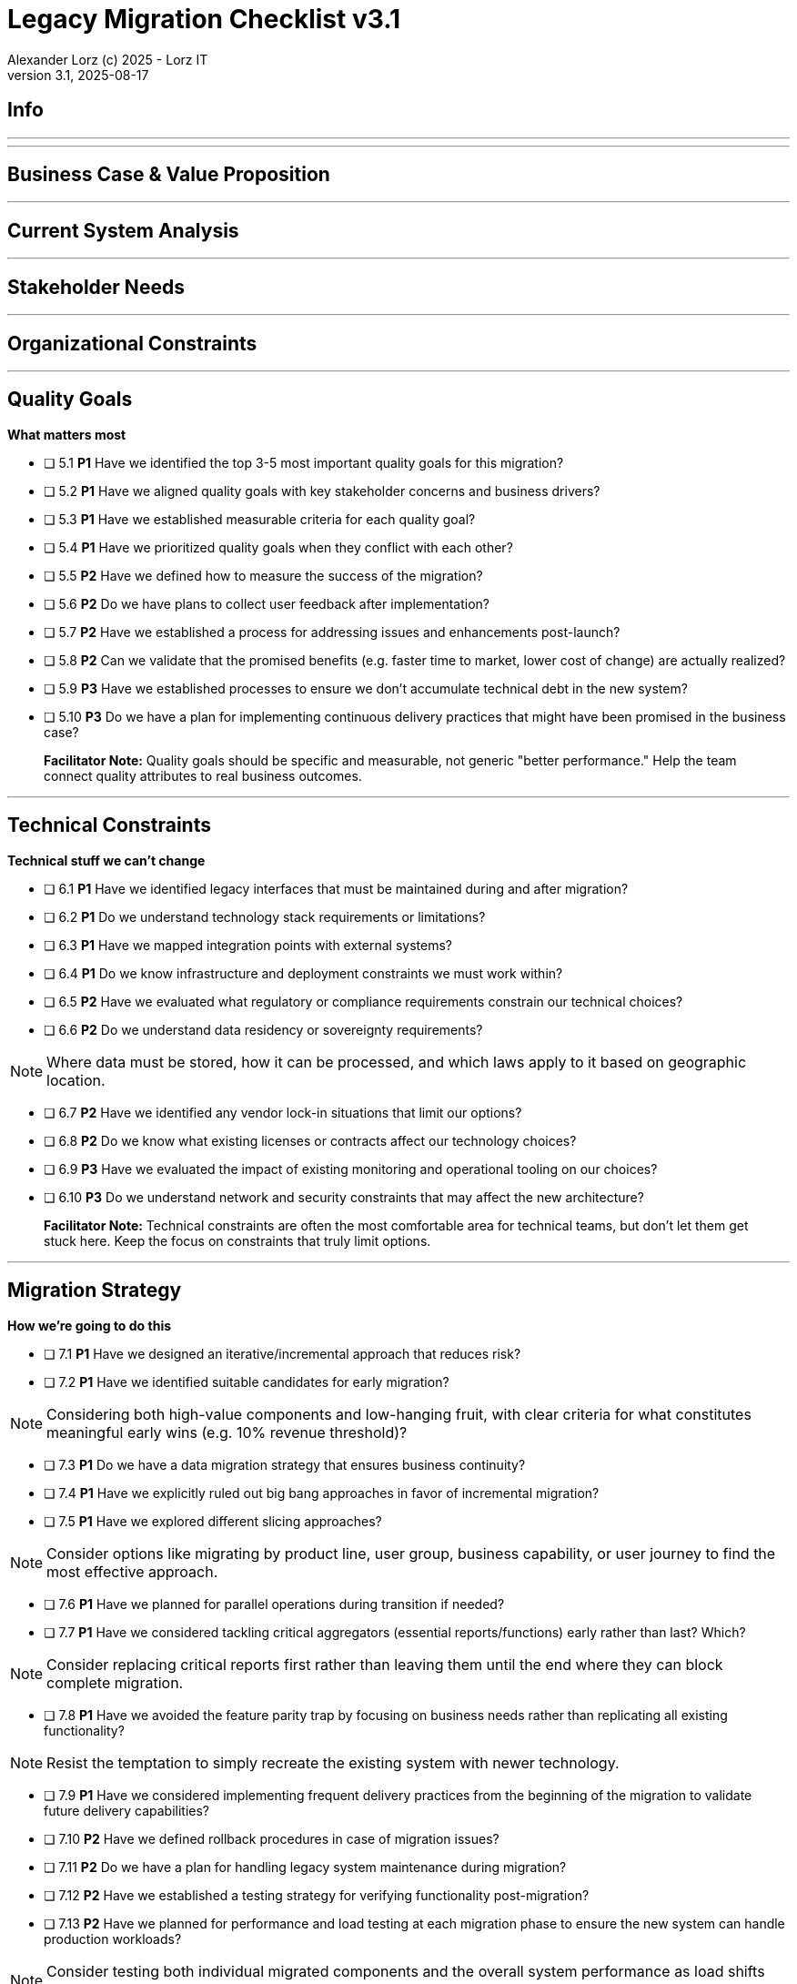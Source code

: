 = Legacy Migration Checklist v{checklist-version}                            
Alexander Lorz (c) 2025 - Lorz IT
:checklist-version: 3.1
Version {checklist-version}, 2025-08-17                                             
:icons: font


== Info

ifdef::lang-en[]
*System Name:* ________________________________

*Team:* ________________________________

*Date:* ________________________________
endif::[]

ifdef::lang-de[]
*Systemname:* ________________________________

*Team:* ________________________________

*Datum:* ________________________________
endif::[]

'''

ifdef::lang-en[]
== How to Use This Checklist

This checklist is designed to work with the Legacy Migration Canvas during a 4-8 hour workshop. Questions are prioritized to help you focus on what matters most:

- *P1 (Very Important)*: Should be addressed in workshop - drives canvas completion
- *P2 (Important)*: Should address if time permits, or assign as follow-up tasks  
- *P3 (Additional)*: Additional considerations that could be important - depends on the system

> **Facilitator Note:** Start with P1 questions to ensure canvas completion. Use P2/P3 to deepen analysis where time allows or create actionable follow-up tasks.

endif::[]

ifdef::lang-de[]
== Verwendung dieser Checkliste

Diese Checkliste ist für die Arbeit mit dem Legacy Migration Canvas während eines 4-8-stündigen Workshops konzipiert. Die Fragen sind priorisiert:

- *P1 (Sehr Wichtig)*: Sollte im Workshop behandelt werden - wichtig zur Vervollständigung des Canvas.
- *P2 (Wichtig)*: Sollte wenn möglich behandelt werden, ggfs. als Aufgaben für ein Follow-Up verteilen.
- *P3 (Ergänzend)*: Weitere Fragestellungen, die eventuell wichtig sein könnten (kommt drauf an).


> **Hinweis:** Mit P1-Fragen beginnen, um den Canvas möglichst vollständig abzudecken. P2/P3 behandeln wenn Zeit dafür ist oder um Aufgaben für deren Klärung zu verteilen.

endif::[]

'''

== Business Case & Value Proposition
ifdef::lang-en[]
*Why are we doing this & what do we gain?*
endif::[]
ifdef::lang-de[]
*Warum machen wir das & was gewinnen wir dabei?*
endif::[]

ifdef::lang-en[]
* [ ] 1.1 *P1* Have we clearly articulated the business goals for this migration beyond technical improvements?
endif::[]
ifdef::lang-de[]
* [ ] 1.1 *P1* Haben wir die Geschäftsziele für diese Migration klar definiert, die über technische Verbesserungen hinausgehen?
endif::[]

ifdef::lang-en[]
* [ ] 1.2 *P1* Have we identified specific customer/user pain points this migration will address? What are they?
endif::[]
ifdef::lang-de[]
* [ ] 1.2 *P1* Haben wir spezifische "Pain Points" von Kunden/Nutzern identifiziert, die diese Migration lösen wird? Welche sind das?
endif::[]

ifdef::lang-en[]
* [ ] 1.3 *P1* Have we conducted a neutral assessment of the current system's strengths and weaknesses before defining a specific migration approach?
endif::[]
ifdef::lang-de[]
* [ ] 1.3 *P1* Haben wir eine neutrale Bewertung der Stärken und Schwächen des aktuellen Systems durchgeführt, bevor wir einen Migrationsansatz definiert haben?
endif::[]

ifdef::lang-en[]
* [ ] 1.4 *P1* Do we understand how a potential migration could support the company's long-term strategy?
endif::[]
ifdef::lang-de[]
* [ ] 1.4 *P1* Verstehen wir, wie eine Migration die langfristige Unternehmensstrategie unterstützen könnte?
endif::[]

ifdef::lang-en[]
* [ ] 1.5 *P1* Have we identified new business capabilities that will be enabled by the migration?
endif::[]
ifdef::lang-de[]
* [ ] 1.5 *P1* Haben wir neue Business-Capabilities (Kompetenzen und technisches Know-how) identifiziert, die durch die Migration geschaffen werden?
endif::[]

ifdef::lang-en[]
* [ ] 1.6 *P1* Have we aligned with different stakeholders on their specific migration objectives (revenue generation, operational efficiency, risk reduction)?
endif::[]
ifdef::lang-de[]
* [ ] 1.6 *P1* Haben wir uns mit den verschiedenen Stakeholdern über ihre spezifischen Migrationsziele abgestimmt (Umsatzsteigerung, Effizienz im Betrieb, Risikoreduktion)?
endif::[]

ifdef::lang-en[]
* [ ] 1.7 *P2* Have we identified product lines or features that are unprofitable and could be discontinued rather than migrated?
endif::[]
ifdef::lang-de[]
* [ ] 1.7 *P2* Haben wir Produktlinien oder Features identifiziert, die unrentabel sind und eingestellt statt migriert werden könnten?
endif::[]

ifdef::lang-en[]
* [ ] 1.8 *P2* Have we quantified potential time/cost savings for the business and customers?
endif::[]
ifdef::lang-de[]
* [ ] 1.8 *P2* Haben wir potenzielle Zeit- und Kosteneinsparungen für das Unternehmen und die Kunden quantifiziert?
endif::[]

ifdef::lang-en[]
* [ ] 1.9 *P2* Do we have metrics in place to measure business value before and after the migration?
endif::[]
ifdef::lang-de[]
* [ ] 1.9 *P2* Haben wir Metriken definiert, um den Nutzen für das Unternehmen vor und nach der Migration zu messen?
endif::[]

ifdef::lang-en[]
* [ ] 1.10 *P2* Have we considered using structured goal-setting frameworks like OKRs to align migration objectives with measurable business outcomes?

NOTE: OKRs (Objectives and Key Results) connect high-level business objectives with specific, measurable key results that can be tracked throughout the migration.
endif::[]
ifdef::lang-de[]
* [ ] 1.10 *P2* Haben wir strukturierte Frameworks wie OKRs in Betracht gezogen, um Migrationsziele mit messbaren Geschäftsergebnissen  zu verknüpfen?

NOTE: OKRs (Objectives and Key Results) verbinden abstrakte Geschäftsziele mit spezifischen, messbaren Schlüsselergebnissen, die während der Migration nachverfolgt werden können.
endif::[]

ifdef::lang-en[]
* [ ] 1.11 *P2* Have we secured executive sponsorship with alignment on business objectives?
endif::[]
ifdef::lang-de[]
* [ ] 1.11 *P2* Haben wir die Unterstützung durch die Geschäftsleitung (Executive Sponsorship) durch die Ausrichtung an Geschäftszielen sichergestellt?
endif::[]

ifdef::lang-en[]
> **Facilitator Note:** Focus on tangible business value, not just "technical debt reduction." Help the team think like product owners, not just engineers.
endif::[]
ifdef::lang-de[]
> **Hinweis:** Fokus auf greifbaren Nutzen für das Unternehmen, nicht nur "technische Schulden reduzieren." Das Team soll die Perspektive  von Product Ownern einnehmen und nicht nur an die technische Umsetzung denken.
endif::[]

---

== Current System Analysis
ifdef::lang-en[]
*What we're working with*
endif::[]
ifdef::lang-de[]
*Was ist unser Ausgangspunkt?*
endif::[]

ifdef::lang-en[]
* [ ] 2.1 *P1* Have we thoroughly analyzed and documented the current system architecture and dependencies?
endif::[]
ifdef::lang-de[]
* [ ] 2.1 *P1* Haben wir die aktuelle Systemarchitektur und Abhängigkeiten gründlich analysiert und dokumentiert?
endif::[]

ifdef::lang-en[]
* [ ] 2.2 *P1* Do we understand the data models and their business relevance?
endif::[]
ifdef::lang-de[]
* [ ] 2.2 *P1* Verstehen wir die Datenmodelle und ihre fachliche Relevanz?
endif::[]

ifdef::lang-en[]
* [ ] 2.3 *P1* Do we know which legacy features are still used vs. obsolete?
endif::[]
ifdef::lang-de[]
* [ ] 2.3 *P1* Wissen wir, welche existierenden Features noch genutzt werden und welche obsolet sind?
endif::[]

ifdef::lang-en[]
* [ ] 2.4 *P1* Have we identified cross-cutting concerns (logging, security, etc.) that need redesign?
endif::[]
ifdef::lang-de[]
* [ ] 2.4 *P1* Haben wir Querschnittsbelange (Logging, Security, etc.) identifiziert, die neu gestaltet werden müssen?
endif::[]

ifdef::lang-en[]
* [ ] 2.5 *P2* Do we understand integration points with other systems and their migration impacts?
endif::[]
ifdef::lang-de[]
* [ ] 2.5 *P2* Verstehen wir die Integrationspunkte mit anderen Systemen und deren Auswirkungen auf die Migration?
endif::[]

ifdef::lang-en[]
* [ ] 2.6 *P2* Have we analyzed current operations, monitoring, and support processes for the legacy system?
endif::[]
ifdef::lang-de[]
* [ ] 2.6 *P2* Haben wir die aktuellen Betriebsprozesse, Monitoring und Support-Prozesse für das Legacy-System analysiert?
endif::[]

ifdef::lang-en[]
* [ ] 2.7 *P2* Have we identified technical debt that should be addressed during migration?
endif::[]
ifdef::lang-de[]
* [ ] 2.7 *P2* Haben wir technische Schulden identifiziert, die während der Migration angegangen werden sollten?
endif::[]

ifdef::lang-en[]
* [ ] 2.8 *P2* Have we evaluated security risks in both the legacy and target systems?
endif::[]
ifdef::lang-de[]
* [ ] 2.8 *P2* Haben wir Sicherheitsrisiken sowohl im Legacy- als auch im Zielsystem bewertet?
endif::[]

ifdef::lang-en[]
* [ ] 2.9 *P2* Have we traced data flows to original sources rather than assuming the legacy system is the source of truth?

NOTE: Often better data exists at original source systems that was lost or degraded when passed to legacy systems.
endif::[]
ifdef::lang-de[]
* [ ] 2.9 *P2* Haben wir Datenflüsse bis zu den ursprünglichen Quellen zurückverfolgt, anstatt anzunehmen, dass das Legacy-System die "Source of Truth" ist?

NOTE: Oft sind in den ursprünglichen Quellsystemen detailliertere oder qualitativ bessere Daten vorhanden als die, die momentan an das existierende Sytem weitergegeben werden.
endif::[]

ifdef::lang-en[]
* [ ] 2.10 *P2* Have we identified any critical aggregators (reporting functions crucial to running the business)?

NOTE: Reports or data aggregation processes that executives rely on to run the business, which often become bottlenecks in migrations.
endif::[]
ifdef::lang-de[]
* [ ] 2.10 *P2* Haben wir kritische Aggregatoren identifiziert (Reporting-Funktionen, die für den Geschäftsbetrieb entscheidend sind)?

NOTE: Oft existieren komplexe Reporting- oder Datenaggregationsprozesse, auf die die Geschäftsleitung angewiesen ist um das Unternehmen zu führen. Werden diese erst gegen Ende der Migration berücksichtig können diese zu Show-Stoppern werden.
endif::[]

ifdef::lang-en[]
* [ ] 2.11 *P3* Have we analyzed how current business processes are shaped by legacy system constraints?
endif::[]
ifdef::lang-de[]
* [ ] 2.11 *P3* Haben wir analysiert, wie aktuelle Geschäftsprozesse durch die Einschränkungen des Legacy-Systems geprägt sind?
endif::[]

ifdef::lang-en[]
* [ ] 2.12 *P3* Have we explored potential event interception points (messaging, APIs, databases) to enable incremental migration?

NOTE: Identify locations where you can intercept data flows between systems to gradually redirect processing to new components.
endif::[]
ifdef::lang-de[]
* [ ] 2.12 *P3* Haben wir potenzielle Event-Interception-Points (Messaging, APIs, Datenbanken) untersucht, um eine schrittweise Migration zu ermöglichen?

NOTE: Stellen identifizieren, an denen Datenflüsse zwischen Systemen abgefangen werden können, um die Verarbeitung schrittweise auf neue Komponenten umzuleiten.
endif::[]

ifdef::lang-en[]
> **Facilitator Note:** Don't get lost too deep into technical details in the workshop. Focus on understanding the big picture and identifying what needs deeper analysis.
endif::[]
ifdef::lang-de[]
> **Hinweis:** Nicht zu tief in technische Details im Workshop abtauchen. Fokus auf das große Ganze und darauf, was ein detailliertere Analyse erfordert.
endif::[]

---

== Stakeholder Needs
ifdef::lang-en[]
*Who's affected & what they actually need*
endif::[]
ifdef::lang-de[]
*Wer ist davon betroffen? Welche Anliegen haben die Betroffenen?*
endif::[]

ifdef::lang-en[]
* [ ] 3.1 *P1* Have we identified all relevant stakeholder groups (end users, business departments, IT, etc.)?
endif::[]
ifdef::lang-de[]
* [ ] 3.1 *P1* Haben wir alle relevanten Stakeholder-Gruppen identifiziert (Endnutzer, Fachbereiche, IT, usw.)?
endif::[]

ifdef::lang-en[]
* [ ] 3.2 *P1* Have we gathered input from end customers on their needs and pain points?
endif::[]
ifdef::lang-de[]
* [ ] 3.2 *P1* Haben wir die Input von Endkunden zu ihren Bedürfnissen und "Pain Points" gesammelt?
endif::[]

ifdef::lang-en[]
* [ ] 3.3 *P1* Have we engaged with sales/customer service teams to understand customer expectations?
endif::[]
ifdef::lang-de[]
* [ ] 3.3 *P1* Haben wir mit Sales- und Customer-Service-Teams gesprochen, um Kundenerwartungen zu verstehen?
endif::[]

ifdef::lang-en[]
* [ ] 3.4 *P1* Do we have a communication plan to keep stakeholders informed throughout the migration?
endif::[]
ifdef::lang-de[]
* [ ] 3.4 *P1* Haben wir einen Kommunikationsplan, um Stakeholder während der gesamten Migration auf dem Laufenden zu halten?
endif::[]

ifdef::lang-en[]
* [ ] 3.5 *P1* Have we established feedback channels for continuous stakeholder input?
endif::[]
ifdef::lang-de[]
* [ ] 3.5 *P1* Haben wir Feedback-Kanäle für kontinuierlichen Stakeholder-Input eingerichtet?
endif::[]

ifdef::lang-en[]
* [ ] 3.6 *P2* Have we conducted interviews or observation sessions with frontline employees?
endif::[]
ifdef::lang-de[]
* [ ] 3.6 *P2* Haben wir Interviews oder Beobachtungssessions mit den Mitarbeitern durchgeführt, die direkten Kundenkontakt haben?
endif::[]

ifdef::lang-en[]
* [ ] 3.7 *P2* Have we analyzed support tickets and common user complaints?
endif::[]
ifdef::lang-de[]
* [ ] 3.7 *P2* Haben wir Support-Tickets und häufige Nutzerbeschwerden analysiert?
endif::[]

ifdef::lang-en[]
* [ ] 3.8 *P2* Have we engaged with finance teams to understand revenue impacts of different products/features?
endif::[]
ifdef::lang-de[]
* [ ] 3.8 *P2* Haben wir mit Finance-Teams gesprochen, um die Auswirkungen verschiedener Produkte/Features auf Umsatz und Gewinn zu verstehen?
endif::[]

ifdef::lang-en[]
* [ ] 3.9 *P2* Have we defined communication cadence and key milestone updates for different stakeholder groups throughout the migration?

NOTE: Different stakeholders need different update frequencies - executives might need monthly updates while end users need more frequent communication during their migration phases.
endif::[]
ifdef::lang-de[]
* [ ] 3.9 *P2* Haben wir die Kommunikationshäufigkeit und wichtige Meilenstein-Updates für verschiedene Stakeholder-Gruppen während der Migration festgelegt?

NOTE: Verschiedene Stakeholder brauchen unterschiedlich oft Updates - Führungskräfte benötigen eventuell monatliche Updates, während Endnutzer während der Migration häufiger informiert werden müssen.
endif::[]

ifdef::lang-en[]
* [ ] 3.10 *P2* Have we established escalation protocols for communicating migration issues or delays to stakeholders?

NOTE: Define when and how to communicate problems, who needs to be informed first, and what level of detail different groups require.
endif::[]
ifdef::lang-de[]
* [ ] 3.10 *P2* Haben wir Eskalationsprotokolle für die Kommunikation von Migrationsproblemen oder Verzögerungen an Stakeholder festgelegt?

NOTE: Definieren, wann und wie Probleme kommuniziert werden, wer zuerst informiert werden muss und welche Details verschiedene Gruppen benötigen.
endif::[]

ifdef::lang-en[]
* [ ] 3.11 *P3* Have we identified off-system workarounds (spreadsheets, access databases, etc.) that have evolved around legacy limitations?
endif::[]
ifdef::lang-de[]
* [ ] 3.11 *P3* Haben wir Workarounds (Spreadsheets, Access-Datenbanken, etc.) identifiziert, die sich um die Einschränkungen des Legacy-Systems herum entwickelt haben?
endif::[]

ifdef::lang-en[]
* [ ] 3.12 *P3* Have we involved stakeholders in identifying meaningful ways to slice the migration?

NOTE: Work with business experts to break down the system into logical segments that can be migrated independently, focusing on business value rather than technical boundaries.
endif::[]
ifdef::lang-de[]
* [ ] 3.12 *P3* Haben wir Stakeholder dabei einbezogen, die Migration in sinnvolle Teilsegmente/"Slices" aufzuteilen?

NOTE: Mit Fachexperten zusammenarbeiten, um das System in logische Segmente aufzuteilen, die unabhängig migriert werden können - mit Fokus auf fachlichen Wert statt auf technische Grenzen.
endif::[]

ifdef::lang-en[]
* [ ] 3.13 *P2* Do we have a plan for celebrating migration milestones and communicating wins to maintain stakeholder engagement?

NOTE: Migration projects can be long - plan for recognizing progress and maintaining momentum through regular success communication.
endif::[]
ifdef::lang-de[]
* [ ] 3.13 *P2* Verfügen wir über einen Plan, um Meilensteine der Migration zu feiern und Erfolge zu kommunizieren, um das Engagement der Stakeholder aufrechtzuerhalten?

NOTE: Migrationsprojekte können langwierig sein – plant daher, Fortschritte anzuerkennen und die Dynamik durch regelmäßige Kommunikation über Erfolge aufrechtzuerhalten.
endif::[]

ifdef::lang-en[]
> **Facilitator Note:** Technical teams often underestimate the complexity of stakeholder involvement. Help them understand that "users" includes many different groups with different needs.
endif::[]
ifdef::lang-de[]
> **Hinweis:** Technische Teams unterschätzen häufig die Komplexität der Einbindung von Stakeholdern. Sie sollten verstehen, dass „Nutzer” viele verschiedene Gruppen mit unterschiedlichen Bedürfnissen umfassen.
endif::[]

---

== Organizational Constraints
ifdef::lang-en[]
*Reality check*
endif::[]
ifdef::lang-de[]
*Reality check*
endif::[]

ifdef::lang-en[]
* [ ] 4.1 *P1* Do we have the right mix of technical skills for both legacy and target technologies?
endif::[]
ifdef::lang-de[]
* [ ] 4.1 *P1* Verfügen wir über die richtige Kombination aus technischen Fähigkeiten - sowohl für Legacy- als auch für Ziel-Technologien?
endif::[]

ifdef::lang-en[]
* [ ] 4.2 *P1* Have we allocated product management resources to guide the migration?
endif::[]
ifdef::lang-de[]
* [ ] 4.2 *P1* Haben wir Ressourcen für das Produktmanagement bereitgestellt, um die Migration zu begleiten und Ziele zu definieren?
endif::[]

ifdef::lang-en[]
* [ ] 4.3 *P1* Have we budgeted for potential unforeseen technical challenges?
endif::[]
ifdef::lang-de[]
* [ ] 4.3 *P1* Haben wir mögliche unvorhergesehene technische Herausforderungen im Budget berücksichtigt?
endif::[]

ifdef::lang-en[]
* [ ] 4.4 *P1* Do we have access to subject matter experts for critical legacy components?
endif::[]
ifdef::lang-de[]
* [ ] 4.4 *P1* Haben wir Zugang zu Fachexperten für kritische Legacy-Komponenten?
endif::[]

ifdef::lang-en[]
* [ ] 4.5 *P2* Do we have contingency plans for timeline extensions if needed?
endif::[]
ifdef::lang-de[]
* [ ] 4.5 *P2* Verfügen wir über Notfallpläne für Terminverlängerungen, falls erforderlich?
endif::[]

ifdef::lang-en[]
* [ ] 4.6 *P2* Have we accurately estimated the total cost of ownership for the new system?
endif::[]
ifdef::lang-de[]
* [ ] 4.6 *P2* Haben wir die Gesamtbetriebskosten (Total Cost of Ownership) für das neue System korrekt eingeschätzt?
endif::[]

ifdef::lang-en[]
* [ ] 4.7 *P2* Have we considered external expertise needs for specialized migration tasks?
endif::[]
ifdef::lang-de[]
* [ ] 4.7 *P2* Haben wir den Bedarf an externem Fachwissen für spezielle Migrationsaufgaben berücksichtigt?
endif::[]

ifdef::lang-en[]
* [ ] 4.8 *P2* Have we budgeted for the potential parallel running of critical systems during transition phases?
endif::[]
ifdef::lang-de[]
* [ ] 4.8 *P2* Haben wir die Kosten für den möglichen parallelen Betrieb kritischer Systeme während der Übergangsphase im Budget berücksichtigt?
endif::[]

ifdef::lang-en[]
* [ ] 4.9 *P3* Have we allocated resources for implementing and eventually removing transitional architecture components?
endif::[]
ifdef::lang-de[]
* [ ] 4.9 *P3* Haben wir Ressourcen für die Implementierung und spätere Entfernung von Komponenten der Übergangsarchitektur bereitgestellt?
endif::[]

ifdef::lang-en[]
* [ ] 4.10 *P3* Have we accounted for the time needed to collaborate with business on identifying migration slices?

NOTE: Ensure the schedule includes dedicated time for workshops to analyze and define meaningful migration increments.
endif::[]
ifdef::lang-de[]
* [ ] 4.10 *P3* Haben wir den Zeitaufwand eingeplant, der für die Zusammenarbeit mit den Geschäftsbereichen zur Identifizierung von Migrationsabschnitten (migration slices) erforderlich ist?

NOTE: Sicherstellen, dass der Zeitplan ausreichend Zeit für Workshops zur Analyse und Definition sinnvoller Migrationsschritte vorsieht.
endif::[]

ifdef::lang-en[]
> **Facilitator Note:** Be realistic about constraints. Technical teams tend to be optimistic about timelines and underestimate the complexity of organizational coordination.
endif::[]
ifdef::lang-de[]
> **Hinweis:** Die Zeitplanung sollte realistisch sein. Technische Teams neigen dazu, optimistisch zu planen und die Komplexität der organisatorischen Koordination zu unterschätzen.
endif::[]

---

== Quality Goals
*What matters most*


* [ ] 5.1 *P1* Have we identified the top 3-5 most important quality goals for this migration?

* [ ] 5.2 *P1* Have we aligned quality goals with key stakeholder concerns and business drivers?

* [ ] 5.3 *P1* Have we established measurable criteria for each quality goal?

* [ ] 5.4 *P1* Have we prioritized quality goals when they conflict with each other?

* [ ] 5.5 *P2* Have we defined how to measure the success of the migration?

* [ ] 5.6 *P2* Do we have plans to collect user feedback after implementation?

* [ ] 5.7 *P2* Have we established a process for addressing issues and enhancements post-launch?

* [ ] 5.8 *P2* Can we validate that the promised benefits (e.g. faster time to market, lower cost of change) are actually realized?

* [ ] 5.9 *P3* Have we established processes to ensure we don't accumulate technical debt in the new system?

* [ ] 5.10 *P3* Do we have a plan for implementing continuous delivery practices that might have been promised in the business case?

> **Facilitator Note:** Quality goals should be specific and measurable, not generic "better performance." Help the team connect quality attributes to real business outcomes.

---

== Technical Constraints
*Technical stuff we can't change*


* [ ] 6.1 *P1* Have we identified legacy interfaces that must be maintained during and after migration?

* [ ] 6.2 *P1* Do we understand technology stack requirements or limitations?

* [ ] 6.3 *P1* Have we mapped integration points with external systems?

* [ ] 6.4 *P1* Do we know infrastructure and deployment constraints we must work within?

* [ ] 6.5 *P2* Have we evaluated what regulatory or compliance requirements constrain our technical choices?

* [ ] 6.6 *P2* Do we understand data residency or sovereignty requirements?

NOTE: Where data must be stored, how it can be processed, and which laws apply to it based on geographic location.

* [ ] 6.7 *P2* Have we identified any vendor lock-in situations that limit our options?

* [ ] 6.8 *P2* Do we know what existing licenses or contracts affect our technology choices?

* [ ] 6.9 *P3* Have we evaluated the impact of existing monitoring and operational tooling on our choices?

* [ ] 6.10 *P3* Do we understand network and security constraints that may affect the new architecture?

> **Facilitator Note:** Technical constraints are often the most comfortable area for technical teams, but don't let them get stuck here. Keep the focus on constraints that truly limit options.

---

== Migration Strategy
*How we're going to do this*


* [ ] 7.1 *P1* Have we designed an iterative/incremental approach that reduces risk?

* [ ] 7.2 *P1* Have we identified suitable candidates for early migration?

NOTE: Considering both high-value components and low-hanging fruit, with clear criteria for what constitutes meaningful early wins (e.g. 10% revenue threshold)?

* [ ] 7.3 *P1* Do we have a data migration strategy that ensures business continuity?

* [ ] 7.4 *P1* Have we explicitly ruled out big bang approaches in favor of incremental migration?

* [ ] 7.5 *P1* Have we explored different slicing approaches?

NOTE: Consider options like migrating by product line, user group, business capability, or user journey to find the most effective approach.

* [ ] 7.6 *P1* Have we planned for parallel operations during transition if needed?

* [ ] 7.7 *P1* Have we considered tackling critical aggregators (essential reports/functions) early rather than last? Which?

NOTE: Consider replacing critical reports first rather than leaving them until the end where they can block complete migration.

* [ ] 7.8 *P1* Have we avoided the feature parity trap by focusing on business needs rather than replicating all existing functionality?

NOTE: Resist the temptation to simply recreate the existing system with newer technology.

* [ ] 7.9 *P1* Have we considered implementing frequent delivery practices from the beginning of the migration to validate future delivery capabilities?

* [ ] 7.10 *P2* Have we defined rollback procedures in case of migration issues?

* [ ] 7.11 *P2* Do we have a plan for handling legacy system maintenance during migration?

* [ ] 7.12 *P2* Have we established a testing strategy for verifying functionality post-migration?

* [ ] 7.13 *P2* Have we planned for performance and load testing at each migration phase to ensure the new system can handle production workloads?

NOTE: Consider testing both individual migrated components and the overall system performance as load shifts between old and new systems.

* [ ] 7.14 *P2* Do we have a strategy for testing data integrity and consistency between old and new systems during parallel operations?

NOTE: Include plans for automated data reconciliation checks and handling of data discrepancies during transition.

* [ ] 7.15 *P3* Have we explored applying the Strangler Fig and Bridge to the New Town patterns to gradually replace functionality?

NOTE: Patterns where new functionality gradually takes over from legacy code by intercepting calls (Strangler Fig) or through intermediate connecting layers during transition (Bridge to the New Town). When deciding for a pattern like Strangler Fig, also consider that while functionality migration may be straightforward, data migration complexity can be significantly higher.

* [ ] 7.16 *P3* Have we designed necessary transitional architecture components with clear plans for their eventual removal?

NOTE: Temporary components needed during migration that should be removed once they're no longer needed.

> **Facilitator Note:** Migration strategy often generates the most debate. Focus on establishing principles (incremental, value-driven) rather than detailed execution plans in the workshop.

---

== Key Architectural Decisions
*Critical decisions that shape the migration*


* [ ] 8.1 *P1* Have we made key technology stack decisions for the target architecture?

* [ ] 8.2 *P1* Have we decided on the overall migration pattern (Strangler, Big Bang, Event Interception, etc.)?

* [ ] 8.3 *P1* Have we chosen our approach to data migration and synchronization?

* [ ] 8.4 *P1* Have we decided how to handle integration with systems that aren't being migrated?

* [ ] 8.5 *P1* Have we established short feedback loops for early validation of migration approaches?

* [ ] 8.6 *P1* Are we regularly providing business value through incremental delivery?

* [ ] 8.7 *P1* Do we have a clear ownership model for components during transition and after migration?

* [ ] 8.8 *P2* Have we chosen patterns for maintaining data consistency during migration?

* [ ] 8.9 *P2* Have we decided on our testing and validation approach for migration increments?

* [ ] 8.10 *P2* Can we implemented frequent releases to prove our ability to deliver quickly post-migration?

* [ ] 8.11 *P2* Have we considered test automation that supports rapid, confident changes?

* [ ] 8.12 *P2* Have we documented architectural decisions for future reference?

* [ ] 8.13 *P3* Have we decided on our approach to handling transitional states and dual-system operations?

* [ ] 8.14 *P3* Have we decided on monitoring and observability approaches for the migration process?

* [ ] 8.15 *P3* Have we chosen our approach to feature flags or configuration management during transition?

* [ ] 8.16 *P3* Are we "building as we mean to continue" with the same practices we want post-migration?

NOTE: If the goal is to release every two weeks post-migration, start releasing every two weeks during migration.

* [ ] 8.17 *P3* Do we have a plan to eventually decommission any remaining legacy components?

* [ ] 8.18 *P3* Have we designed our testing approach to validate that migrated functionality performs equivalently to legacy systems under real-world conditions?

NOTE: Beyond functional testing, ensure performance, reliability, and user experience match or exceed legacy system capabilities.

* [ ] 8.19 *P3* Have we considered approaches for parallel performance measurement and validation (such as tools like GitHub Scientist) to compare old and new system behavior under real conditions?

> **Facilitator Note:** Focus on decisions that can't be easily changed later. Avoid getting bogged down in implementation details that can be refined during execution.

---

== Risks & Mitigation
*What could go wrong & how we'll handle it*


* [ ] 9.1 *P1* Have we identified the top technical risks that could derail the migration?

* [ ] 9.2 *P1* Have we identified business continuity risks during the migration process?

* [ ] 9.3 *P1* Do we have data migration risks and verification strategies identified?

* [ ] 9.4 *P1* Have we planned contingencies for our most critical dependencies?

* [ ] 9.5 *P1* Have we identified potential resistance points among user groups?

* [ ] 9.6 *P2* Do we have a plan to address fears about job security or role changes?

* [ ] 9.7 *P2* Have we accounted for training needs for different user groups?

* [ ] 9.8 *P2* Do we understand how daily workflows will change and how to support that transition?

* [ ] 9.9 *P2* Have we prepared users and stakeholders for potential temporary disparities in user experience during phased migration?

NOTE: During incremental migration, users may experience different interfaces when moving between old and new system components.

* [ ] 9.10 *P2* Do we have champions in each business unit to help promote the change?

* [ ] 9.11 *P3* Have we communicated the benefits of the new system to all affected parties?

* [ ] 9.12 *P3* Have we considered how to manage workload during the transition period?

* [ ] 9.13 *P2* Have we avoided heavyweight change processes that contradict our future delivery goals?

* [ ] 9.14 *P3* Have we addressed the organizational behaviors that led to the legacy situation in the first place?

NOTE: Consider what patterns of decision-making or organizational culture contributed to the legacy situation and how to change them.

> **Facilitator Note:** Risk identification often reveals gaps in earlier analysis. Use risks to validate previous sections and identify areas needing more detailed planning.

---

== System Consolidation (if applicable, not in canvas)
*Special considerations when merging multiple legacy systems*


* [ ] 10.1 *P1* Have we mapped feature parity requirements between the systems being consolidated?

* [ ] 10.2 *P1* Do we understand the different user experiences and expectations for each system?

* [ ] 10.3 *P1* Have we identified potential conflicts in business processes between systems?

* [ ] 10.4 *P1* Do we have a strategy for data reconciliation between disparate systems?

* [ ] 10.5 *P2* Have we established decision-making criteria for resolving conflicting requirements?

* [ ] 10.6 *P2* Do we understand the organizational impacts of merging user communities?

* [ ] 10.7 *P2* Have we documented terminology differences to ensure consistent understanding?

* [ ] 10.8 *P3* Have we re-evaluated the assumption that all systems need to be consolidated rather than some retired?

> **Facilitator Note:** System consolidation adds significant complexity. If applicable, ensure these questions get P1 attention as they fundamentally impact migration strategy.

---

== Post-Migration Success (if applicable, not in canvas)
*Ensuring we actually deliver the promised business value*


* [ ] 11.1 *P1* Do we have a maintenance and support plan for the new system?

* [ ] 11.2 *P1* Do we have data/metrics to measure the success of the migration?

* [ ] 11.3 *P1* Do we have knowledge transfer plans to operational teams?

* [ ] 11.4 *P1* Have we documented architectural decisions for future reference?

* [ ] 11.5 *P2* Do we have plans to collect user feedback after implementation?

* [ ] 11.6 *P2* Have we established a process for addressing issues and enhancements post-launch?

* [ ] 11.7 *P2* Have we validated that the promised benefits (faster time to market, lower cost of change) are actually realized?

* [ ] 11.8 *P2* Have we implemented continuous delivery practices that were promised in the business case?

* [ ] 11.9 *P2* Have we scheduled a retrospective to capture lessons learned?

* [ ] 11.10 *P3* Have we established processes to ensure we don't accumulate technical debt in the new system?

* [ ] 11.11 *P3* Do we have a plan to eventually decommission any remaining legacy components?

> **Facilitator Note:** Post-migration success is where many projects fail. Technical completion ≠ business success. Ensure the team commits to measuring and validating actual business outcomes.


ifdef::lang-en[]
== Workshop Summary & Next Steps

* *Key Decisions Made:*
* *Critical Risks Identified:*
* *Immediate Follow-up Actions:*
* *Important Follow-up Actions:*
* *Future Considerations:*
endif::[]

ifdef::lang-de[]
== Workshop-Zusammenfassung & Nächste Schritte

*Wichtige Entscheidungen:*

*Identifizierte kritische Risiken:*

*Sofortige Folgeaktionen:*

*Wichtige Folgeaktionen:*

*Zukünftige Überlegungen:*
endif::[]
---
